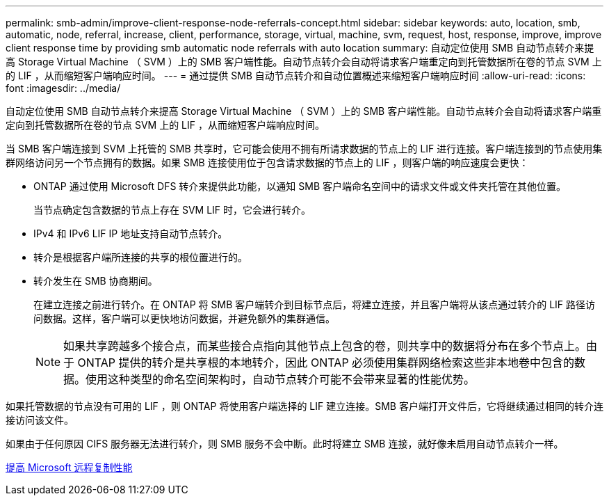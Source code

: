---
permalink: smb-admin/improve-client-response-node-referrals-concept.html 
sidebar: sidebar 
keywords: auto, location, smb, automatic, node, referral, increase, client, performance, storage, virtual, machine, svm, request, host, response, improve, improve client response time by providing smb automatic node referrals with auto location 
summary: 自动定位使用 SMB 自动节点转介来提高 Storage Virtual Machine （ SVM ）上的 SMB 客户端性能。自动节点转介会自动将请求客户端重定向到托管数据所在卷的节点 SVM 上的 LIF ，从而缩短客户端响应时间。 
---
= 通过提供 SMB 自动节点转介和自动位置概述来缩短客户端响应时间
:allow-uri-read: 
:icons: font
:imagesdir: ../media/


[role="lead"]
自动定位使用 SMB 自动节点转介来提高 Storage Virtual Machine （ SVM ）上的 SMB 客户端性能。自动节点转介会自动将请求客户端重定向到托管数据所在卷的节点 SVM 上的 LIF ，从而缩短客户端响应时间。

当 SMB 客户端连接到 SVM 上托管的 SMB 共享时，它可能会使用不拥有所请求数据的节点上的 LIF 进行连接。客户端连接到的节点使用集群网络访问另一个节点拥有的数据。如果 SMB 连接使用位于包含请求数据的节点上的 LIF ，则客户端的响应速度会更快：

* ONTAP 通过使用 Microsoft DFS 转介来提供此功能，以通知 SMB 客户端命名空间中的请求文件或文件夹托管在其他位置。
+
当节点确定包含数据的节点上存在 SVM LIF 时，它会进行转介。

* IPv4 和 IPv6 LIF IP 地址支持自动节点转介。
* 转介是根据客户端所连接的共享的根位置进行的。
* 转介发生在 SMB 协商期间。
+
在建立连接之前进行转介。在 ONTAP 将 SMB 客户端转介到目标节点后，将建立连接，并且客户端将从该点通过转介的 LIF 路径访问数据。这样，客户端可以更快地访问数据，并避免额外的集群通信。

+
[NOTE]
====
如果共享跨越多个接合点，而某些接合点指向其他节点上包含的卷，则共享中的数据将分布在多个节点上。由于 ONTAP 提供的转介是共享根的本地转介，因此 ONTAP 必须使用集群网络检索这些非本地卷中包含的数据。使用这种类型的命名空间架构时，自动节点转介可能不会带来显著的性能优势。

====


如果托管数据的节点没有可用的 LIF ，则 ONTAP 将使用客户端选择的 LIF 建立连接。SMB 客户端打开文件后，它将继续通过相同的转介连接访问该文件。

如果由于任何原因 CIFS 服务器无法进行转介，则 SMB 服务不会中断。此时将建立 SMB 连接，就好像未启用自动节点转介一样。

xref:improve-microsoft-remote-copy-performance-concept.adoc[提高 Microsoft 远程复制性能]
